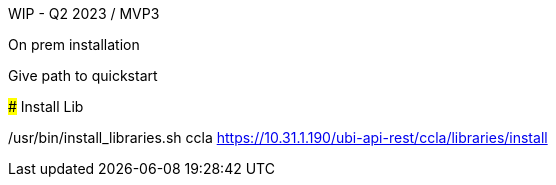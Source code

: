 
WIP - Q2 2023 / MVP3

On prem installation
######

Give path to quickstart

#####
Install Lib

/usr/bin/install_libraries.sh ccla
https://10.31.1.190/ubi-api-rest/ccla/libraries/install
